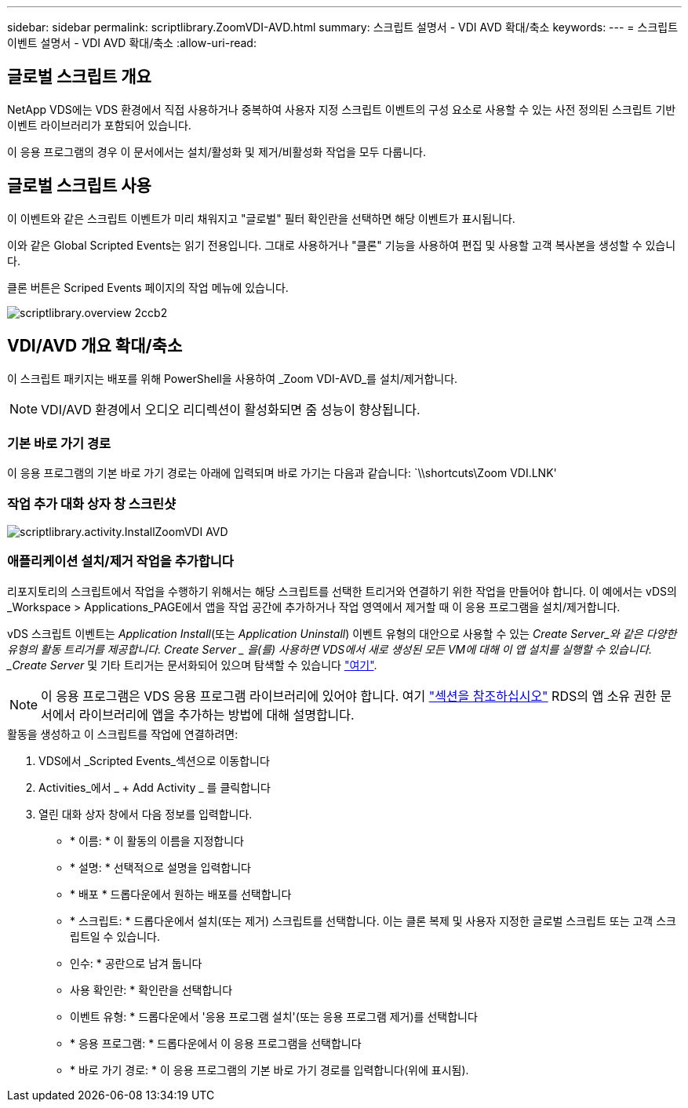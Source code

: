 ---
sidebar: sidebar 
permalink: scriptlibrary.ZoomVDI-AVD.html 
summary: 스크립트 설명서 - VDI AVD 확대/축소 
keywords:  
---
= 스크립트 이벤트 설명서 - VDI AVD 확대/축소
:allow-uri-read: 




== 글로벌 스크립트 개요

NetApp VDS에는 VDS 환경에서 직접 사용하거나 중복하여 사용자 지정 스크립트 이벤트의 구성 요소로 사용할 수 있는 사전 정의된 스크립트 기반 이벤트 라이브러리가 포함되어 있습니다.

이 응용 프로그램의 경우 이 문서에서는 설치/활성화 및 제거/비활성화 작업을 모두 다룹니다.



== 글로벌 스크립트 사용

이 이벤트와 같은 스크립트 이벤트가 미리 채워지고 "글로벌" 필터 확인란을 선택하면 해당 이벤트가 표시됩니다.

이와 같은 Global Scripted Events는 읽기 전용입니다. 그대로 사용하거나 "클론" 기능을 사용하여 편집 및 사용할 고객 복사본을 생성할 수 있습니다.

클론 버튼은 Scriped Events 페이지의 작업 메뉴에 있습니다.

image::scriptlibrary.overview-2ccb2.png[scriptlibrary.overview 2ccb2]



== VDI/AVD 개요 확대/축소

이 스크립트 패키지는 배포를 위해 PowerShell을 사용하여 _Zoom VDI-AVD_를 설치/제거합니다.


NOTE: VDI/AVD 환경에서 오디오 리디렉션이 활성화되면 줌 성능이 향상됩니다.



=== 기본 바로 가기 경로

이 응용 프로그램의 기본 바로 가기 경로는 아래에 입력되며 바로 가기는 다음과 같습니다: `\\shortcuts\Zoom VDI.LNK'



=== 작업 추가 대화 상자 창 스크린샷

image::scriptlibrary.activity.InstallZoomVDI-AVD.png[scriptlibrary.activity.InstallZoomVDI AVD]



=== 애플리케이션 설치/제거 작업을 추가합니다

리포지토리의 스크립트에서 작업을 수행하기 위해서는 해당 스크립트를 선택한 트리거와 연결하기 위한 작업을 만들어야 합니다. 이 예에서는 vDS의 _Workspace > Applications_PAGE에서 앱을 작업 공간에 추가하거나 작업 영역에서 제거할 때 이 응용 프로그램을 설치/제거합니다.

vDS 스크립트 이벤트는 _Application Install_(또는 _Application Uninstall_) 이벤트 유형의 대안으로 사용할 수 있는 _Create Server_와 같은 다양한 유형의 활동 트리거를 제공합니다. Create Server _ 을(를) 사용하면 VDS에서 새로 생성된 모든 VM에 대해 이 앱 설치를 실행할 수 있습니다. _Create Server_ 및 기타 트리거는 문서화되어 있으며 탐색할 수 있습니다 link:Management.Scripted_Events.scripted_events.html["여기"].


NOTE: 이 응용 프로그램은 VDS 응용 프로그램 라이브러리에 있어야 합니다. 여기 link:Management.Applications.application_entitlement_workflow.html#add-applications-to-the-app-catalog["섹션을 참조하십시오"] RDS의 앱 소유 권한 문서에서 라이브러리에 앱을 추가하는 방법에 대해 설명합니다.

.활동을 생성하고 이 스크립트를 작업에 연결하려면:
. VDS에서 _Scripted Events_섹션으로 이동합니다
. Activities_에서 _ + Add Activity _ 를 클릭합니다
. 열린 대화 상자 창에서 다음 정보를 입력합니다.
+
** * 이름: * 이 활동의 이름을 지정합니다
** * 설명: * 선택적으로 설명을 입력합니다
** * 배포 * 드롭다운에서 원하는 배포를 선택합니다
** * 스크립트: * 드롭다운에서 설치(또는 제거) 스크립트를 선택합니다. 이는 클론 복제 및 사용자 지정한 글로벌 스크립트 또는 고객 스크립트일 수 있습니다.
** 인수: * 공란으로 남겨 둡니다
** 사용 확인란: * 확인란을 선택합니다
** 이벤트 유형: * 드롭다운에서 '응용 프로그램 설치'(또는 응용 프로그램 제거)를 선택합니다
** * 응용 프로그램: * 드롭다운에서 이 응용 프로그램을 선택합니다
** * 바로 가기 경로: * 이 응용 프로그램의 기본 바로 가기 경로를 입력합니다(위에 표시됨).




